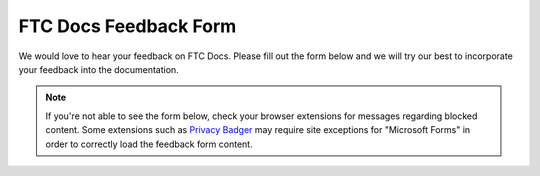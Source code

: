 FTC Docs Feedback Form
======================

We would love to hear your feedback on FTC Docs. Please fill 
out the form below and we will try our best to incorporate 
your feedback into the documentation.

.. note::
   If you're not able to see the form below, check your browser 
   extensions for messages regarding blocked content. Some extensions 
   such as `Privacy Badger <https://privacybadger.org/>`_ may require 
   site exceptions for "Microsoft Forms" in order to correctly load 
   the feedback form content.

.. raw:: html

    <iframe width="100%" height="1000px" src="https://forms.microsoft.com/Pages/ResponsePage.aspx?id=v8Pzh9Ft7ES9j5nk5iLvhAgmZzMhzQVAmDwiemnaV_BURUdFOTk2NEwxSUJHM0FYUTlIR0JVMzkzUi4u&embed=true" frameborder="0" marginwidth="0" marginheight="0" style="border: none; max-width:100%; max-height:100vh" allowfullscreen webkitallowfullscreen mozallowfullscreen msallowfullscreen> </iframe>

.. only:: latex

    `Feedback Form <https://forms.microsoft.com/Pages/ResponsePage.aspx?id=v8Pzh9Ft7ES9j5nk5iLvhAgmZzMhzQVAmDwiemnaV_BURUdFOTk2NEwxSUJHM0FYUTlIR0JVMzkzUi4u>`_
